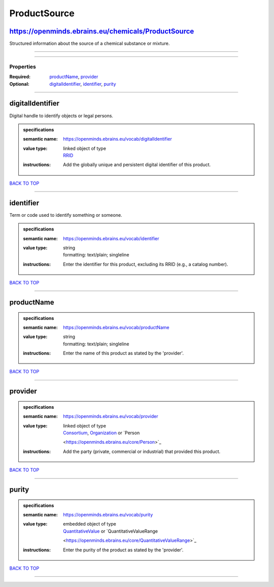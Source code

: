 #############
ProductSource
#############

https://openminds.ebrains.eu/chemicals/ProductSource
----------------------------------------------------

Structured information about the source of a chemical substance or mixture.

------------

------------

**********
Properties
**********

:Required: `productName <productName_heading_>`_, `provider <provider_heading_>`_
:Optional: `digitalIdentifier <digitalIdentifier_heading_>`_, `identifier <identifier_heading_>`_, `purity <purity_heading_>`_

------------

.. _digitalIdentifier_heading:

digitalIdentifier
-----------------

Digital handle to identify objects or legal persons.

.. admonition:: specifications

   :semantic name: https://openminds.ebrains.eu/vocab/digitalIdentifier
   :value type: | linked object of type
                | `RRID <https://openminds.ebrains.eu/core/RRID>`_
   :instructions: Add the globally unique and persistent digital identifier of this product.

`BACK TO TOP <ProductSource_>`_

------------

.. _identifier_heading:

identifier
----------

Term or code used to identify something or someone.

.. admonition:: specifications

   :semantic name: https://openminds.ebrains.eu/vocab/identifier
   :value type: | string
                | formatting: text/plain; singleline
   :instructions: Enter the identifier for this product, excluding its RRID (e.g., a catalog number).

`BACK TO TOP <ProductSource_>`_

------------

.. _productName_heading:

productName
-----------

.. admonition:: specifications

   :semantic name: https://openminds.ebrains.eu/vocab/productName
   :value type: | string
                | formatting: text/plain; singleline
   :instructions: Enter the name of this product as stated by the 'provider'.

`BACK TO TOP <ProductSource_>`_

------------

.. _provider_heading:

provider
--------

.. admonition:: specifications

   :semantic name: https://openminds.ebrains.eu/vocab/provider
   :value type: | linked object of type
                | `Consortium <https://openminds.ebrains.eu/core/Consortium>`_, `Organization <https://openminds.ebrains.eu/core/Organization>`_ or `Person
                <https://openminds.ebrains.eu/core/Person>`_
   :instructions: Add the party (private, commercial or industrial) that provided this product.

`BACK TO TOP <ProductSource_>`_

------------

.. _purity_heading:

purity
------

.. admonition:: specifications

   :semantic name: https://openminds.ebrains.eu/vocab/purity
   :value type: | embedded object of type
                | `QuantitativeValue <https://openminds.ebrains.eu/core/QuantitativeValue>`_ or `QuantitativeValueRange
                <https://openminds.ebrains.eu/core/QuantitativeValueRange>`_
   :instructions: Enter the purity of the product as stated by the 'provider'.

`BACK TO TOP <ProductSource_>`_

------------

